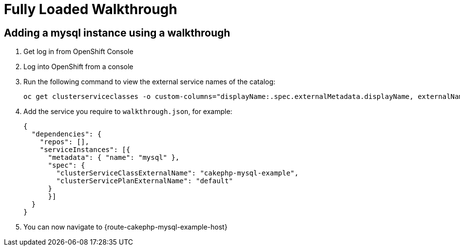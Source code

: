= Fully Loaded Walkthrough

// This is a template meant to be used as a starting point for walkthrough development

[time=5]
== Adding a mysql instance using a walkthrough

. Get log in from OpenShift Console
. Log into OpenShift from a console
. Run the following command to view the external service names of the catalog:
+
----
oc get clusterserviceclasses -o custom-columns="displayName:.spec.externalMetadata.displayName, externalName:.spec.externalName"
----
. Add the service you require to `walkthrough.json`, for example:
+
----
{
  "dependencies": {
    "repos": [],
    "serviceInstances": [{
      "metadata": { "name": "mysql" },
      "spec": {
        "clusterServiceClassExternalName": "cakephp-mysql-example",
        "clusterServicePlanExternalName": "default"
      }
      }]
  }
}
----

. You can now navigate to {route-cakephp-mysql-example-host}
